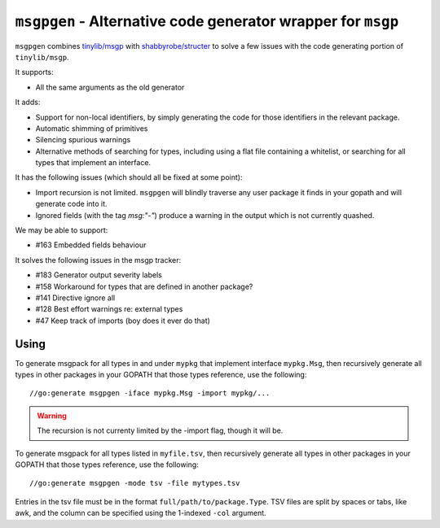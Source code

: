 ``msgpgen`` - Alternative code generator wrapper for ``msgp``
=============================================================

``msgpgen`` combines `tinylib/msgp <https://github.com/tinylib/msgp>`_ with
`shabbyrobe/structer <https://github.com/shabbyrobe/structer>`_ to solve a few
issues with the code generating portion of ``tinylib/msgp``.

It supports:

- All the same arguments as the old generator

It adds:

- Support for non-local identifiers, by simply generating the code for those
  identifiers in the relevant package.

- Automatic shimming of primitives

- Silencing spurious warnings

- Alternative methods of searching for types, including using a flat file
  containing a whitelist, or searching for all types that implement an
  interface.

It has the following issues (which should all be fixed at some point):

- Import recursion is not limited. ``msgpgen`` will blindly traverse any user
  package it finds in your gopath and will generate code into it.

- Ignored fields (with the tag `msg:"-"`) produce a warning in the output which
  is not currently quashed.

We may be able to support:

- #163 Embedded fields behaviour

It solves the following issues in the msgp tracker:

- #183 Generator output severity labels
- #158 Workaround for types that are defined in another package?
- #141 Directive ignore all
- #128 Best effort warnings re: external types
- #47 Keep track of imports (boy does it ever do that)


Using
-----

To generate msgpack for all types in and under ``mypkg`` that implement
interface ``mypkg.Msg``, then recursively generate all types in other packages
in your GOPATH that those types reference,
use the following::

    //go:generate msgpgen -iface mypkg.Msg -import mypkg/...

.. warning:: The recursion is not currenty limited by the -import flag, though
   it will be.


To generate msgpack for all types listed in ``myfile.tsv``, then recursively
generate all types in other packages in your GOPATH that those types reference,
use the following::

    //go:generate msgpgen -mode tsv -file mytypes.tsv

Entries in the tsv file must be in the format ``full/path/to/package.Type``.
TSV files are split by spaces or tabs, like awk, and the column can be specified
using the 1-indexed ``-col`` argument.

